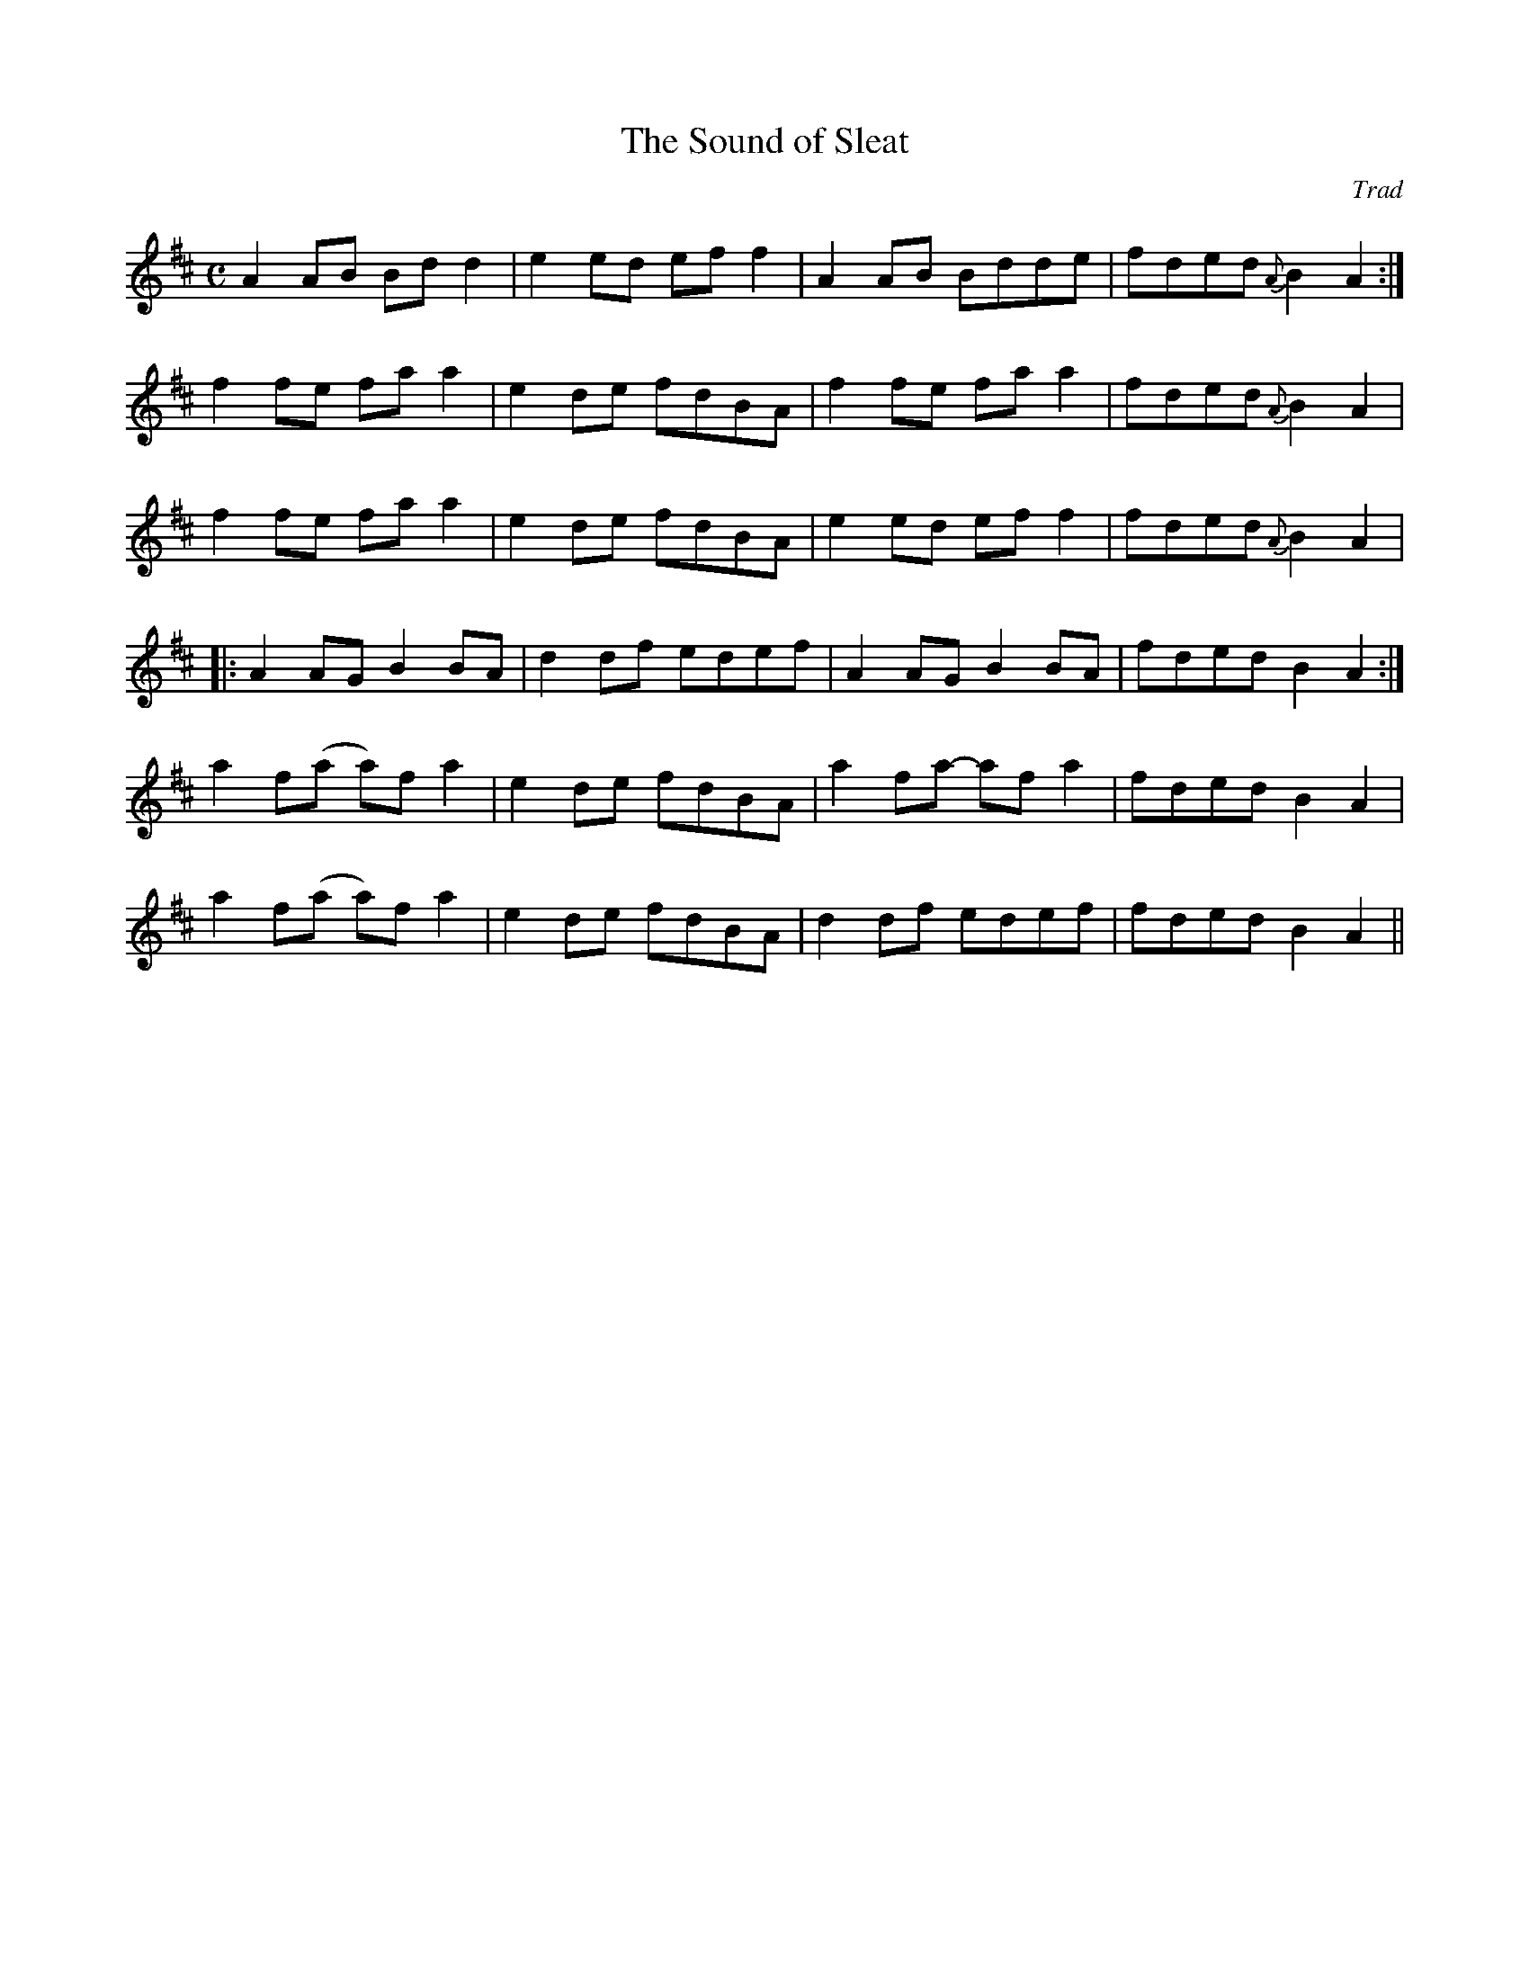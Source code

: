 X: 1
T:The Sound of Sleat
C:Trad
R:Reel
M:C
K:D
Z:From Ossian. Presumably a Skye tune.
L:1/8
A2 AB Bd d2 | e2 ed ef f2 | A2 AB Bdde | fded {A}B2 A2 :|
f2 fe fa a2 | e2 de fdBA | f2 fe fa a2 | fded {A}B2 A2 |
f2 fe fa a2 | e2 de fdBA | e2 ed ef f2 | fded {A}B2 A2 |
|: A2 AG B2 BA | d2 df edef | A2 AG B2 BA | fded B2 A2 :|
a2 f(a a)f a2 | e2 de fdBA | a2 fa- af a2 | fded B2 A2 |
 a2 f(a a)f a2 | e2 de fdBA | d2 df edef | fded B2 A2 ||
